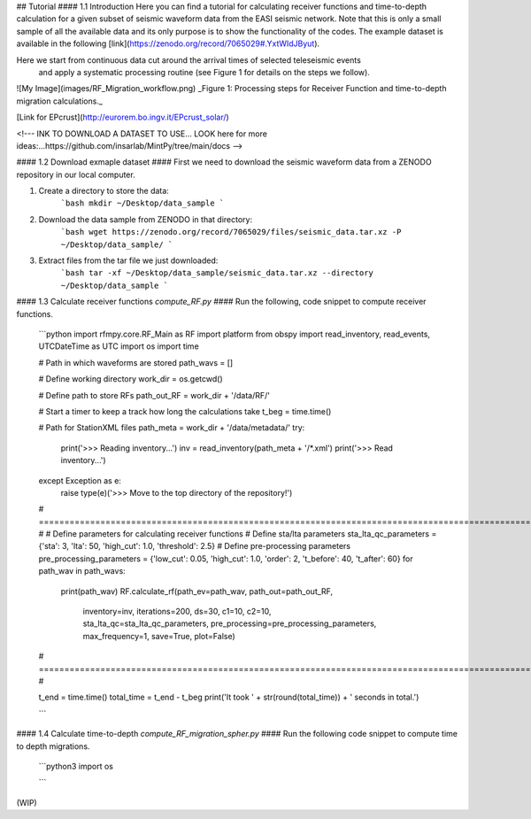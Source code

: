 ## Tutorial
#### 1.1 Introduction
Here you can find a tutorial for calculating receiver functions and time-to-depth
calculation for a given subset of seismic waveform data from the EASI seismic network. Note
that this is only a small sample of all the available data and its only purpose
is to show the functionality of the codes. The example dataset is available in the
following [link](https://zenodo.org/record/7065029#.YxtWIdJByut).

Here we start from continuous data cut around the arrival times of selected teleseismic events
 and apply a systematic processing routine (see Figure 1 for details on the steps we follow).

![My Image](images/RF_Migration_workflow.png)
_Figure 1: Processing steps for Receiver Function and time-to-depth migration calculations._


[Link for EPcrust](http://eurorem.bo.ingv.it/EPcrust_solar/)

<!---
INK TO DOWNLOAD A DATASET TO USE...
LOOK here for more ideas:...https://github.com/insarlab/MintPy/tree/main/docs
-->


#### 1.2 Download exmaple dataset ####
First we need to download the seismic waveform data from a ZENODO
repository in our local computer.

1. Create a directory to store the data:
    ```bash
    mkdir ~/Desktop/data_sample
    ```
2. Download the data sample from ZENODO in that directory:
    ```bash
    wget https://zenodo.org/record/7065029/files/seismic_data.tar.xz -P ~/Desktop/data_sample/
    ```
3. Extract files from the tar file we just downloaded:
    ```bash
    tar -xf ~/Desktop/data_sample/seismic_data.tar.xz --directory ~/Desktop/data_sample
    ```





#### 1.3 Calculate receiver functions `compute_RF.py` ####
Run the following, code snippet to compute receiver functions.

    ```python
    import rfmpy.core.RF_Main as RF
    import platform
    from obspy import read_inventory, read_events, UTCDateTime as UTC
    import os
    import time

    # Path in which waveforms are stored
    path_wavs = []

    # Define working directory
    work_dir = os.getcwd()

    # Define path to store RFs
    path_out_RF = work_dir + '/data/RF/'

    # Start a timer to keep a track how long the calculations take
    t_beg = time.time()

    # Path for StationXML files
    path_meta = work_dir + '/data/metadata/'
    try:
        print('>>> Reading inventory...')
        inv = read_inventory(path_meta + '/*.xml')
        print('>>> Read inventory...')
    except Exception as e:
        raise type(e)('>>> Move to the top directory of the repository!')

    # =================================================================================================================== #
    # Define parameters for calculating receiver functions
    # Define sta/lta parameters
    sta_lta_qc_parameters = {'sta': 3, 'lta': 50, 'high_cut': 1.0, 'threshold': 2.5}
    # Define pre-processing parameters
    pre_processing_parameters = {'low_cut': 0.05, 'high_cut': 1.0, 'order': 2, 't_before': 40, 't_after': 60}
    for path_wav in path_wavs:
        print(path_wav)
        RF.calculate_rf(path_ev=path_wav, path_out=path_out_RF,
                    inventory=inv, iterations=200, ds=30,
                    c1=10, c2=10,
                    sta_lta_qc=sta_lta_qc_parameters,
                    pre_processing=pre_processing_parameters,
                    max_frequency=1, save=True, plot=False)
    # =================================================================================================================== #

    t_end = time.time()
    total_time = t_end - t_beg
    print('It took ' + str(round(total_time)) + ' seconds in total.')

    ```


#### 1.4 Calculate time-to-depth `compute_RF_migration_spher.py` ####
Run the following code snippet to compute time to depth migrations.

    ```python3
    import os

    ```

(WIP)
